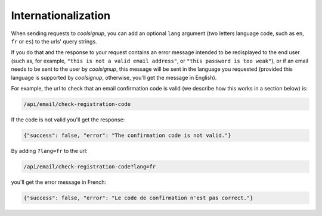 Internationalization
====================

When sending requests to *coolsignup*, you can add an optional ``lang`` argument (two letters language code, such as ``en``, ``fr`` or ``es``) to the urls' query strings.

If you do that and the response to your request contains an error message intended to be redisplayed to the end user (such as, for example, ``"this is not a valid email address"``, or ``"this password is too weak"``), or if an email needs to be sent to the user by `coolsignup`, this message will be sent in the language you requested (provided this language is supported by *coolsignup*, otherwise, you'll get the message in English).

For example, the url to check that an email confirmation code is valid (we describe how this works in a section below) is:

.. code::

    /api/email/check-registration-code

If the code is not valid you'll get the response:

.. code:: json

    {"success": false, "error": "The confirmation code is not valid."}

By adding ``?lang=fr`` to the url:

.. code::

    /api/email/check-registration-code?lang=fr

you'll get the error message in French:

.. code:: json

    {"success": false, "error": "Le code de confirmation n'est pas correct."}


